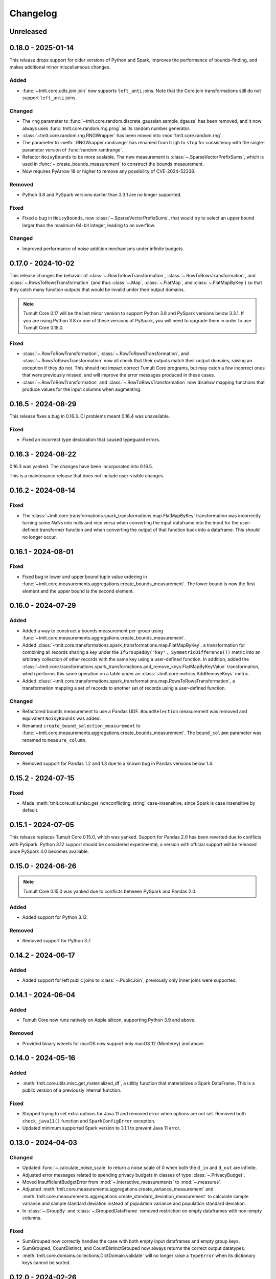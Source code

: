 .. _core-changelog:

Changelog
=========

Unreleased
----------

.. _v0.18.0:

0.18.0 - 2025-01-14
-------------------
This release drops support for older versions of Python and Spark, improves the performance of bounds-finding, and makes additional minor miscellaneous changes.

Added
~~~~~
- :func:`~tmlt.core.utils.join.join` now supports ``left_anti`` joins. Note that the Core join transformations still do not support ``left_anti`` joins.

Changed
~~~~~~~
- The ``rng`` parameter to :func:`~tmlt.core.random.discrete_gaussian.sample_dgauss` has been removed, and it now always uses :func:`tmlt.core.random.rng.prng` as its random number generator.
- :class:`~tmlt.core.random.rng.RNGWrapper` has been moved into :mod:`tmlt.core.random.rng`.
- The parameter to :meth:`.RNGWrapper.randrange` has renamed from ``high`` to ``stop`` for consistency with the single-parameter version of :func:`random.randrange`.
- Refactor ``NoisyBounds`` to be more scalable. The new measurement is :class:`~.SparseVectorPrefixSums`, which is used in :func:`~.create_bounds_measurement` to construct the bounds measurement.
- Now requires PyArrow 18 or higher to remove any possibility of CVE-2024-52338.

Removed
~~~~~~~
- Python 3.8 and PySpark versions earlier than 3.3.1 are no longer supported.

Fixed
~~~~~
- Fixed a bug in ``NoisyBounds``, now :class:`~.SparseVectorPrefixSums`, that would try to select an upper bound larger than the maximum 64-bit integer, leading to an overflow.

Changed
~~~~~~~
- Improved performance of noise addition mechanisms under infinite budgets.

.. _v0.17.0:

0.17.0 - 2024-10-02
-------------------
This release changes the behavior of :class:`~.RowToRowTransformation`, :class:`~.RowToRowsTransformation`, and :class:`~.RowsToRowsTransformation` (and thus :class:`~.Map`, :class:`~.FlatMap`, and :class:`~.FlatMapByKey`) so that they catch many function outputs that would be invalid under their output domains.

.. note::

   Tumult Core 0.17 will be the last minor version to support Python 3.8 and PySpark versions below 3.3.1.
   If you are using Python 3.8 or one of these versions of PySpark, you will need to upgrade them in order to use Tumult Core 0.18.0.

Fixed
~~~~~
- :class:`~.RowToRowTransformation`, :class:`~.RowToRowsTransformation`, and :class:`~.RowsToRowsTransformation` now all check that their outputs match their output domains, raising an exception if they do not.
  This should not impact correct Tumult Core programs, but may catch a few incorrect ones that were previously missed, and will improve the error messages produced in these cases.
- :class:`~.RowToRowTransformation` and :class:`~.RowToRowsTransformation` now disallow mapping functions that produce values for the input columns when augmenting.

.. _v0.16.5:

0.16.5 - 2024-08-29
-------------------
This release fixes a bug in 0.16.3. CI problems meant 0.16.4 was unavailable.

Fixed
~~~~~
- Fixed an incorrect type declaration that caused typeguard errors.

.. _v0.16.3:

0.16.3 - 2024-08-22
-------------------
0.16.3 was yanked. The changes have been incorporated into 0.16.5.

This is a maintenance release that does not include user-visible changes.

.. _v0.16.2:

0.16.2 - 2024-08-14
-------------------

Fixed
~~~~~
- The :class:`~tmlt.core.transformations.spark_transformations.map.FlatMapByKey` transformation was incorrectly turning some NaNs into nulls and vice versa when converting the input dataframe into the input for the user-defined transformer function and when converting the output of that function back into a dataframe.
  This should no longer occur.

.. _v0.16.1:

0.16.1 - 2024-08-01
-------------------

Fixed
~~~~~
- Fixed bug in lower and upper bound tuple value ordering in :func:`~tmlt.core.measurements.aggregations.create_bounds_measurement`.
  The lower bound is now the first element and the upper bound is the second element.


.. _v0.16.0:

0.16.0 - 2024-07-29
-------------------

Added
~~~~~
- Added a way to construct a bounds measurement per-group using :func:`~tmlt.core.measurements.aggregations.create_bounds_measurement`.
- Added :class:`~tmlt.core.transformations.spark_transformations.map.FlatMapByKey`, a transformation for combining all records sharing a key under the ``IfGroupedBy("key", SymmetricDifference())`` metric into an arbitrary collection of other records with the same key using a user-defined function.
  In addition, added the :class:`~tmlt.core.transformations.spark_transformations.add_remove_keys.FlatMapByKeyValue` transformation, which performs this same operation on a table under an :class:`~tmlt.core.metrics.AddRemoveKeys` metric.
- Added :class:`~tmlt.core.transformations.spark_transformations.map.RowsToRowsTransformation`, a transformation mapping a set of records to another set of records using a user-defined function.

Changed
~~~~~~~
- Refactored bounds measurement to use a Pandas UDF. ``BoundSelection`` measurement was removed and equivalent ``NoisyBounds`` was added.
- Renamed ``create_bound_selection_measurement`` to :func:`~tmlt.core.measurements.aggregations.create_bounds_measurement`. The ``bound_column`` parameter was renamed to ``measure_column``.

Removed
~~~~~~~
- Removed support for Pandas 1.2 and 1.3 due to a known bug in Pandas versions below 1.4.

.. _v0.15.2:

0.15.2 - 2024-07-15
-------------------

Fixed
~~~~~
- Made :meth:`tmlt.core.utils.misc.get_nonconflicting_string` case-insensitive, since Spark is case insensitive by default.

.. _v0.15.1:

0.15.1 - 2024-07-05
-------------------

This release replaces Tumult Core 0.15.0, which was yanked.
Support for Pandas 2.0 has been reverted due to conflicts with PySpark.
Python 3.12 support should be considered experimental; a version with official support will be released once PySpark 4.0 becomes available.

.. _v0.15.0:

0.15.0 - 2024-06-26
-------------------

.. note:: Tumult Core 0.15.0 was yanked due to conflicts between PySpark and Pandas 2.0.

Added
~~~~~

- Added support for Python 3.12.

Removed
~~~~~~~

- Removed support for Python 3.7.

.. _v0.14.2:

0.14.2 - 2024-06-17
-------------------

Added
~~~~~

- Added support for left public joins to :class:`~.PublicJoin`, previously only inner joins were supported.

.. _v0.14.1:

0.14.1 - 2024-06-04
-------------------

Added
~~~~~

- Tumult Core now runs natively on Apple silicon, supporting Python 3.9 and above.

Removed
~~~~~~~

- Provided binary wheels for macOS now support only macOS 12 (Monterey) and above.

.. _v0.14.0:

0.14.0 - 2024-05-16
-------------------

Added
~~~~~
- :meth:`tmlt.core.utils.misc.get_materialized_df`, a utility function that materializes a Spark DataFrame. This is a public version of a previously internal function.

Fixed
~~~~~~~
- Stopped trying to set extra options for Java 11 and removed error when options are not set. Removed both ``check_java11()`` function and ``SparkConfigError`` exception.
- Updated minimum supported Spark version to 3.1.1 to prevent Java 11 error.

.. _v0.13.0:

0.13.0 - 2024-04-03
-------------------

Changed
~~~~~~~
- Updated :func:`~.calculate_noise_scale` to return a noise scale of 0 when both the
  ``d_in`` and ``d_out`` are infinite.
- Adjusted error messages related to spending privacy budgets in classes of type :class:`~.PrivacyBudget`.
- Moved InsufficientBudgetError from :mod:`~.interactive_measurements` to :mod:`~.measures`.
- Adjusted :meth:`tmlt.core.measurements.aggregations.create_variance_measurement` and :meth:`tmlt.core.measurements.aggregations.create_standard_deviation_measurement` to calculate sample variance and sample standard deviation instead of population variance and population standard deviation.
- In :class:`~.GroupBy` and :class:`~.GroupedDataFrame` removed restriction on empty dataframes with non-empty columns.

Fixed
~~~~~
- SumGrouped now correctly handles the case with both empty input dataframes and empty group keys.
- SumGrouped, CountDistinct, and CountDistinctGrouped now always returns the correct output datatypes.
- :meth:`tmlt.core.domains.collections.DictDomain.validate` will no longer raise
  a ``TypeError`` when its dictionary keys cannot be sorted.

.. _v0.12.0:

0.12.0 - 2024-02-26
-------------------

Added
~~~~~
- Added a non-truncating truncation strategy with infinite stability.
- Added functions implementing various mechanisms to support slow scaling PRDP.

Changed
~~~~~~~
- Changed :func:`~.truncate_large_groups` and :func:`~.limit_keys_per_group` to use
  SHA-2 (256 bits) instead of Spark's default hash (Murmur3). This results in a minor
  performance hit, but these functions should be less likely to have collisions which
  could impact utility. **Note that this may change the output of transformations which
  use these functions.** In particular, :class:`~.PrivateJoin`,
  :class:`~.LimitRowsPerGroup`, :class:`~.LimitKeysPerGroup`, and
  :class:`~.LimitRowsPerKeyPerGroup`.
- Expanded the explanation of :class:`~.GroupingFlatMap`'s stability.
- Support all metrics for the flat map transformation.

Fixed
~~~~~
- Fixed missing minus sign in the documentation of the discrete Gaussian pmf.
- Fixed :func:`~.create_partition_selection_measurement` behavior when called
  with infinite budgets.
- Fixed :func:`~.create_partition_selection_measurement` crashing when called
  with very large budgets.


.. _v0.11.6:

0.11.6 - 2024-02-21
-------------------

0.11.6 was yanked. Those changes will be released in 0.12.0.


.. _v0.11.5:

0.11.5 - 2023-11-29
-------------------

Fixed
~~~~~
-  Addressed a serious security vulnerability in PyArrow: `CVE-2023-47248 <https://nvd.nist.gov/vuln/detail/CVE-2023-47248>`__.

   -  Python 3.8+ now requires PyArrow 14.0.1 or higher, which is the recommended fix and addresses the vulnerability.
   -  Python 3.7 uses the hotfix, as PyArrow 14.0.1 is not compatible with Python 3.7. Note that if you are using 3.7 the hotfix must be imported before your Spark code. Core imports the hotfix, so importing Core before Spark will also work.
   -  **It is strongly recommended to upgrade if you are using an older version of Core.**
   -  Also see the `GitHub Advisory entry <https://github.com/advisories/GHSA-5wvp-7f3h-6wmm>`__ for more information.

- Fixed a reference to an uninitialized variable that could cause :func:`~.arb_union` to crash the Python interpreter.

.. _v0.11.4:

0.11.4 - 2023-11-01
-------------------

Fixed a typo that prevented PyArrow from being installed on Python 3.8.

.. _v0.11.3:

0.11.3 - 2023-10-31
-------------------

Fixed a typo that prevented PySpark from being installed on Python 3.8.

.. _v0.11.2:

0.11.2 - 2023-10-27
-------------------

Added
~~~~~
- Added support for Python 3.11.

.. _v0.11.1:

0.11.1 - 2023-09-25
-------------------

Added
~~~~~
- Added documentation for known vulnerabilities related to Parallel Composition and the use of SymPy.

.. _v0.11.0:

0.11.0 - 2023-08-15
-------------------

Changed
~~~~~~~
- Replaced the `group_keys` for constructing :class:`~.SparkGroupedDataFrameDomain`\ s with `groupby_columns`.
- Modified :class:`~.SymmetricDifference` to define the distance
  between two elements of :class:`~.SparkGroupedDataFrameDomain`\ s to be infinite when the two elements have different `group_keys`.
- Updated maximum version for PySpark from 3.3.1 to 3.3.2.

.. _v0.10.2:

0.10.2 - 2023-07-18
-------------------

Changed
~~~~~~~
- Build wheels for macOS 11 instead of macOS 13.
- Updated dependency version for ``typing_extensions`` to 4.1.0

.. _v0.10.1:

0.10.1 - 2023-06-08
-------------------

Added
~~~~~
- Added support for Python 3.10.
- Added the :func:`~.arb_exp`, :func:`~.arb_const_pi`, :func:`~.arb_neg`, :func:`~.arb_product`, :func:`~.arb_sum`, :func:`~.arb_union`, :func:`~.arb_erf`, and :func:`~.arb_erfc` functions.
- Added a new error, :class:`~.DomainMismatchError`, which is raised when two or more domains should match but do not.
- Added a new error, :class:`~.UnsupportedMetricError`, which is raised when an unsupported metric is used.
- Added a new error, :class:`~.MetricMismatchError`, which is raised when two or more metrics should match but do not.
- Added a new error, :class:`~.UnsupportedMeasureError`, which is raised when an unsupported measure is used.
- Added a new error, :class:`~.MeasureMismatchError`, which is raised when two or more measures should match but do not.
- Added a new error, :class:`~.UnsupportedCombinationError`, which is raised when some combination of domain, metric, and measure is not supported (but each one is individually valid).
- Added a new error, :class:`~.UnsupportedNoiseMechanismError`, which is raised when a user tries to create a measurement with a noise mechanism that is not supported.
- Added a new error, :class:`~.UnsupportedSympyExprError`, which is raised when a user tries to create an :class:`~.ExactNumber` with an invalid SymPy expression.

Changed
~~~~~~~
- Restructured the repository to keep code under the ``src/`` directory.

.. _v0.10.0:

0.10.0 - 2023-05-17
-------------------

Added
~~~~~
- Added the `BoundSelection` spark measurement.

Changed
~~~~~~~
- Replaced many existing exceptions in Core with new classes that contain metadata about the inputs causing the exception.

Fixed
~~~~~
- Fixed bug in :func:`~.limit_keys_per_group`.
- Fixed bug in :func:`~.gaussian`.
- :func:`~tmlt.core.utils.cleanup.cleanup` now emits a warning rather than an exception if it fails to get a Spark session.
  This should prevent unexpected exceptions in the ``atexit`` cleanup handler.

.. _v0.9.2:

0.9.2 - 2023-05-16
------------------

0.9.2 was yanked, as it contained breaking changes. Those changes will be released in 0.10.0.

.. _v0.9.1:

0.9.1 - 2023-04-20
------------------

Added
~~~~~
- Subclasses of :class:`~.Measure` now have equations defining the distance they represent.

.. _v0.9.0:

0.9.0 - 2023-04-14
------------------

Added
~~~~~

- :mod:`~.utils.join`, which contains utilities for validating join parameters, propogating domains through joins, and joining dataframes.

Changed
~~~~~~~

- :func:`~.truncate_large_groups` does not clump identical records together in hash-based ordering.
- :class:`~.TransformValue` no longer fails when renaming the id column using :class:`~.RenameValue`.

Fixed
~~~~~

- groupby no longer outputs nan values when both tables are views on the same original table
- private join no longer drops Nulls on non-join columns when join_on_nulls=False
- groupby average and variance no longer drops groups containing null values

.. _v0.8.3:

0.8.3 - 2023-03-08
------------------

Changed
~~~~~~~

- Functions in :mod:`~.aggregations` now support :class:`~.ApproxDP`.

.. _v0.8.2:

0.8.2 - 2023-03-02
------------------

Added
~~~~~
- Added :class:`~.LimitKeysPerGroupValue` transformation

Changed
~~~~~~~
- Updated :class:`~.LimitKeysPerGroup` to require an output metric, and to support the
  ``IfGroupedBy(grouping_column, SymmetricDifference())`` output metric. Dropped the ``use_l2`` parameter.

.. _v0.8.1:

0.8.1 - 2023-02-24
------------------

Added
~~~~~

- Added :class:`~.LimitRowsPerKeyPerGroup` and :class:`~.LimitRowsPerKeyPerGroupValue` transformations

Changed
~~~~~~~

- Faster implementation of :func:`~.discrete_gaussian_inverse_cmf`.

.. _v0.8.0:

0.8.0 - 2023-02-14
------------------

Added
~~~~~

- Added :class:`~.LimitRowsPerGroupValue` transformation

Changed
~~~~~~~

- Updated :class:`~.LimitRowsPerGroup` to require an output metric, and to support the
  ``IfGroupedBy(column, SymmetricDifference())`` output metric.
- Added a check so that :class:`~.TransformValue` can no longer be instantiated without
  subclassing.


.. _v0.7.0:

0.7.0 - 2023-02-02
------------------

Added
~~~~~

- Added measurement for adding Gaussian noise.

.. _v0.6.3:

0.6.3 - 2022-12-20
------------------

Changed
~~~~~~~

- On Linux, Core previously used `MPIR <https://en.wikipedia.org/wiki/MPIR_(mathematics_software)>`__ as a multi-precision arithmetic library to support `FLINT <https://flintlib.org/>`__ and `Arb <https://arblib.org/>`__.
  MPIR is no longer maintained, so Core now uses `GMP <https://gmplib.org/>`__ instead.
  This change does not affect macOS builds, which have always used GMP, and does not change Core's Python API.

Fixed
~~~~~

- Fixed a bug where PrivateJoin's privacy relation would only accept string keys in the d_in. It now accepts any type of key.


.. _v0.6.2:

0.6.2 - 2022-12-07
------------------

This is a maintenance release which introduces a number of documentation improvements, but has no publicly-visible API changes.

Fixed
~~~~~

- ``tmlt.core.utils.configuration.check_java11()`` now has the correct behavior when Java is not installed.

.. _v0.6.1:

0.6.1 - 2022-12-05
------------------

Added
~~~~~

-  Added approximate DP support to interactive mechanisms.
-  Added support for Spark 3.1 through 3.3, in addition to existing support for Spark 3.0.

Fixed
~~~~~

-  Validation for ``SparkedGroupDataFrameDomain``\ s used to fail with a Spark ``AnalysisException`` in some environments.
   That should no longer happen.

.. _v0.6.0:

0.6.0 - 2022-11-14
------------------

Added
~~~~~

-  Added new ``PrivateJoinOnKey`` transformation that works with ``AddRemoveKeys``.
-  Added inverse CDF methods to noise mechanisms.

.. _v0.5.1:

0.5.1 - 2022-11-03
------------------

Fixed
~~~~~

-  Domains and metrics make copies of mutable constructor arguments and return copies of mutable properties.

.. _v0.5.0:

0.5.0 - 2022-10-14
------------------

Changed
~~~~~~~

-  Core no longer depends on the ``python-flint`` package, and instead packages libflint and libarb itself.
   Binary wheels are available, and the source distribution includes scripting to build these dependencies from source.

Fixed
~~~~~

-  Equality checks on ``SparkGroupedDataFrameDomain``\ s used to occasionally fail with a Spark ``AnalysisException`` in some environments.
   That should no longer happen.
-  ``AddRemoveKeys`` now allows different names for the key column in each dataframe.

.. _v0.4.3:

0.4.3 - 2022-09-01
------------------

-  Core now checks to see if the user is running Java 11 or higher. If they are, Core either sets the appropriate Spark options (if Spark is not yet running) or raises an informative exception (if Spark is running and configured incorrectly).

.. _v0.4.2:

0.4.2 - 2022-08-24
------------------

Changed
~~~~~~~

-  Replaced uses of PySpark DataFrame’s ``intersect`` with inner joins. See https://issues.apache.org/jira/browse/SPARK-40181 for background.

.. _v0.4.1:

0.4.1 - 2022-07-25
------------------

Added
~~~~~

-  Added an alternate prng for non-intel architectures that don’t support RDRAND.
-  Add new metric ``AddRemoveKeys`` for multiple tables using ``IfGroupedBy(X, SymmetricDifference())``.
-  Add new ``TransformValue`` base class for wrapping transformations to support ``AddRemoveKeys``.
-  Add many new transformations using ``TransformValue``: ``FilterValue``, ``PublicJoinValue``, ``FlatMapValue``, ``MapValue``, ``DropInfsValue``, ``DropNaNsValue``, ``DropNullsValue``, ``ReplaceInfsValue``, ``ReplaceNaNsValue``, ``ReplaceNullsValue``, ``PersistValue``, ``UnpersistValue``, ``SparkActionValue``, ``RenameValue``, ``SelectValue``.

Changed
~~~~~~~

-  Fixed bug in ``ReplaceNulls`` to not allow replacing values for grouping column in ``IfGroupedBy``.
-  Changed ``ReplaceNulls``, ``ReplaceNaNs``, and ``ReplaceInfs`` to only support specific ``IfGroupedBy`` metrics.

.. _v0.3.2:

0.3.2 - 2022-06-23
------------------

Changed
~~~~~~~

-  Moved ``IMMUTABLE_TYPES`` from ``utils/testing.py`` to ``utils/type_utils.py`` to avoid importing nose when accessing ``IMMUTABLE_TYPES``.

.. _v0.3.1:

0.3.1 - 2022-06-23
------------------

Changed
~~~~~~~

-  Fixed ``copy_if_mutable`` so that it works with containers that can’t be deep-copied.
-  Reverted change from 0.3.0 “Add checks in ``ParallelComposition`` constructor to only permit L1/L2 over SymmetricDifference or AbsoluteDifference.”
-  Temporarily disabled flaky statistical tests.

.. _v0.3.0:

0.3.0 - 2022-06-22
------------------

Added
~~~~~

-  Added new transformations ``DropInfs`` and ``ReplaceInfs`` for handling infinities in data.
-  Added ``IfGroupedBy(X, SymmetricDifference())`` input metric.

   -  Added support for this metric to ``Filter``, ``Map``, ``FlatMap``, ``PublicJoin``, ``Select``, ``Rename``, ``DropNaNs``, ``DropNulls``, ``DropInfs``, ``ReplaceNulls``, ``ReplaceNaNs``, and ``ReplaceInfs``.

-  Added new truncation transformations for ``IfGroupedBy(X, SymmetricDifference())``: ``LimitRowsPerGroup``, ``LimitKeysPerGroup``
-  Added ``AddUniqueColumn`` for switching from ``SymmetricDifference`` to ``IfGroupedBy(X, SymmetricDifference())``.
-  Added a topic guide around NaNs, nulls and infinities.

Changed
~~~~~~~

-  Moved truncation transformations used by ``PrivateJoin`` to be functions (now in ``utils/truncation.py``).
-  Change ``GroupBy`` and ``PartitionByKeys`` to have an ``use_l2`` argument instead of ``output_metric``.
-  Fixed bug in ``AddUniqueColumn``.
-  Operations that group on null values are now supported.
-  Modify ``CountDistinctGrouped`` and ``CountDistinct`` so they work as expected with null values.
-  Changed ``ReplaceNulls``, ``ReplaceNaNs``, and ``ReplaceInfs`` to only support specific ``IfGroupedBy`` metrics.
-  Fixed bug in ``ReplaceNulls`` to not allow replacing values for grouping column in ``IfGroupedBy``.
-  ``PrivateJoin`` has a new parameter for ``__init__``: ``join_on_nulls``.
   When ``join_on_nulls`` is ``True``, the ``PrivateJoin`` can join null values between both dataframes.
-  Changed transformations and measurements to make a copy of mutable constructor arguments.
-  Add checks in ``ParallelComposition`` constructor to only permit L1/L2 over SymmetricDifference or AbsoluteDifference.

Removed
~~~~~~~

-  Removed old examples from ``examples/``.
   Future examples will be added directly to the documentation.

.. _v0.2.0:

0.2.0 - 2022-04-12 (internal release)
-------------------------------------

Added
~~~~~

-  Added ``SparkDateColumnDescriptor`` and ``SparkTimestampColumnDescriptor``, enabling support for Spark dates and timestamps.
-  Added two exception types, ``InsufficientBudgetError`` and ``InactiveAccountantError``, to PrivacyAccountants.
-  Future documentation will include any exceptions defined in this library.
-  Added ``cleanup.remove_all_temp_tables()`` function, which will remove all temporary tables created by Core.
-  Added new components ``DropNaNs``, ``DropNulls``, ``ReplaceNulls``, and ``ReplaceNaNs``.

.. _v0.1.1:

0.1.1 - 2022-02-24 (internal release)
-------------------------------------

Added
~~~~~

-  Added new implementations for SequentialComposition and ParallelComposition.
-  Added new spark transformations: Persist, Unpersist and SparkAction.
-  Added PrivacyAccountant.
-  Installation on Python 3.7.1 through 3.7.3 is now allowed.
-  Added ``DecorateQueryable``, ``DecoratedQueryable`` and ``create_adaptive_composition`` components.

Changed
~~~~~~~

-  Fixed a bug where ``create_quantile_measurement`` would always be created with PureDP as the output measure.
-  ``PySparkTest`` now runs ``tmlt.core.utils.cleanup.cleanup()`` during ``tearDownClass``.
-  Refactored noise distribution tests.
-  Remove sorting from ``GroupedDataFrame.apply_in_pandas`` and ``GroupedDataFrame.agg``.
-  Repartition DataFrames output by ``SparkMeasurement`` to prevent privacy violation.
-  Updated repartitioning in ``SparkMeasurement`` to use a random column.
-  Changed quantile implementation to use arblib.
-  Changed Laplace implementation to use arblib.

Removed
~~~~~~~

-  Removed ``ExponentialMechanism`` and ``PermuteAndFlip`` components.
-  Removed ``AddNoise``, ``AddLaplaceNoise``, ``AddGeometricNoise``, and ``AddDiscreteGaussianNoise`` from ``tmlt.core.measurements.pandas.series``.
-  Removed ``SequentialComposition``, ``ParallelComposition`` and corresponding Queryables from ``tmlt.core.measurements.composition``.
-  Removed ``tmlt.core.transformations.cache``.

.. _v0.1.0:

0.1.0 - 2022-02-14 (internal release)
-------------------------------------

Added
~~~~~

-  Initial release.
